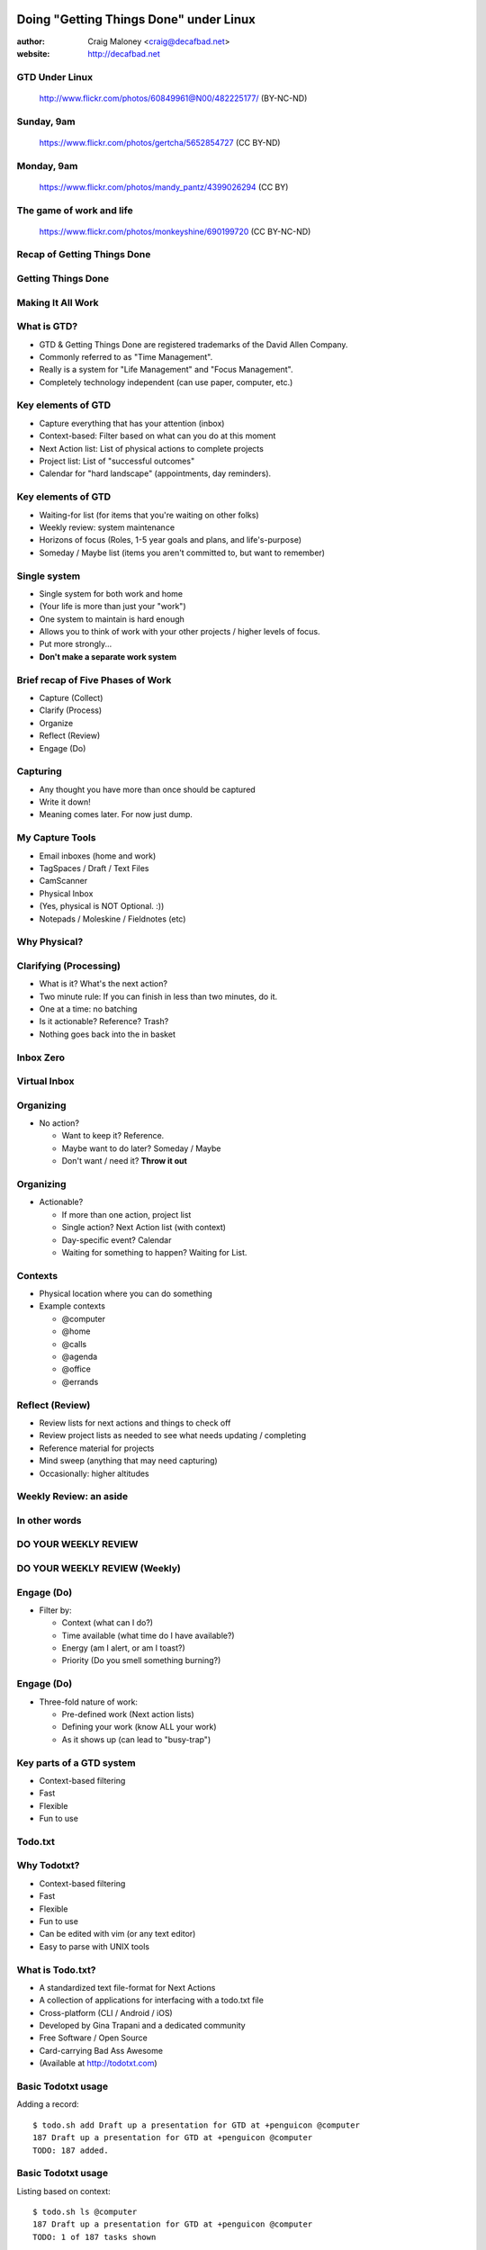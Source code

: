 .. Doing Getting Things Done under Linux slides file, created by
   hieroglyph-quickstart on Tue Apr 22 22:27:41 2015.

=======================================
Doing "Getting Things Done" under Linux
=======================================
:author: Craig Maloney <craig@decafbad.net>

:website: http://decafbad.net

GTD Under Linux
===============
.. figure:: /_static/482225177_c083cff10f_o.jpg
   :class: fill

   http://www.flickr.com/photos/60849961@N00/482225177/ (BY-NC-ND)

Sunday, 9am
===========
.. figure::  /_static/5652854727_3bebef04d2_o.jpg
   :class: fill
   :scale: 100

   https://www.flickr.com/photos/gertcha/5652854727 (CC BY-ND)

Monday, 9am
===========
.. figure:: /_static/4399026294_1f3906969d_o.jpg
   :class: fill

   https://www.flickr.com/photos/mandy_pantz/4399026294 (CC BY)

The game of work and life
=========================

.. figure:: /_static/690199720_6f82dc7f61_o.jpg
   :class: fill

   https://www.flickr.com/photos/monkeyshine/690199720 (CC BY-NC-ND)

Recap of Getting Things Done
============================

Getting Things Done
===================
.. image:: /_static/Getting_Things_Done.jpg
    :scale: 50
    :align: right

Making It All Work
===================
.. image:: /_static/david-allen-gtd-making-it-all-work.jpg
    :scale: 50
    :align: right

What is GTD?
============

.. rst-class:: build

- GTD & Getting Things Done are registered trademarks of the David Allen Company.
- Commonly referred to as "Time Management".
- Really is a system for "Life Management" and "Focus Management".
- Completely technology independent (can use paper, computer, etc.)

Key elements of GTD
===================
.. rst-class:: build

- Capture everything that has your attention (inbox)
- Context-based: Filter based on what can you do at this moment
- Next Action list: List of physical actions to complete projects
- Project list: List of "successful outcomes"
- Calendar for "hard landscape" (appointments, day reminders).

Key elements of GTD
===================
.. rst-class:: build

- Waiting-for list (for items that you're waiting on other folks)
- Weekly review: system maintenance
- Horizons of focus (Roles, 1-5 year goals and plans, and life's-purpose)
- Someday / Maybe list (items you aren't committed to, but want to remember)

Single system
=============
.. rst-class:: build

- Single system for both work and home
- (Your life is more than just your "work")
- One system to maintain is hard enough
- Allows you to think of work with your other projects / higher levels of focus.
- Put more strongly...
- **Don't make a separate work system**

Brief recap of Five Phases of Work
==================================
.. rst-class:: build

- Capture (Collect)
- Clarify (Process)
- Organize
- Reflect (Review)
- Engage (Do)

Capturing
=========
.. rst-class:: build

- Any thought you have more than once should be captured
- Write it down!
- Meaning comes later. For now just dump.

My Capture Tools
================
.. rst-class:: build

- Email inboxes (home and work)
- TagSpaces / Draft / Text Files
- CamScanner
- Physical Inbox
- (Yes, physical is NOT Optional. :))
- Notepads / Moleskine / Fieldnotes (etc)

Why Physical?
=============
.. nextslide::
.. figure:: /_static/pre_inbox.jpg
   :class: fill

.. nextslide:: 
.. figure:: /_static/post_inbox.jpg
   :class: fill

Clarifying (Processing)
=======================
.. rst-class:: build

- What is it? What's the next action?
- Two minute rule: If you can finish in less than two minutes, do it.
- One at a time: no batching
- Is it actionable? Reference? Trash?
- Nothing goes back into the in basket

Inbox Zero
==========

Virtual Inbox
=============
.. figure:: /_static/tagspaces_someday.png
   :class: fill

Organizing
==========
- No action?

  * Want to keep it? Reference.
  * Maybe want to do later? Someday / Maybe
  * Don't want / need it? **Throw it out**

Organizing
==========
- Actionable?

  * If more than one action, project list
  * Single action? Next Action list (with context)
  * Day-specific event? Calendar
  * Waiting for something to happen? Waiting for List.

Contexts
========
.. rst-class:: build

- Physical location where you can do something
- Example contexts

  * @computer
  * @home 
  * @calls
  * @agenda
  * @office
  * @errands

Reflect (Review)
================
.. rst-class:: build

- Review lists for next actions and things to check off
- Review project lists as needed to see what needs updating / completing
- Reference material for projects
- Mind sweep (anything that may need capturing)
- Occasionally: higher altitudes

Weekly Review: an aside
=======================

In other words
==============

DO YOUR WEEKLY REVIEW
=====================

DO YOUR WEEKLY REVIEW (Weekly)
==============================

Engage (Do)
===========
.. rst-class:: build

- Filter by:

  * Context (what can I do?)
  * Time available (what time do I have available?)
  * Energy (am I alert, or am I toast?)
  * Priority (Do you smell something burning?)

Engage (Do)
===========
.. rst-class:: build

- Three-fold nature of work:
  
  * Pre-defined work (Next action lists)
  * Defining your work (know ALL your work)
  * As it shows up (can lead to "busy-trap")


Key parts of a GTD system
=========================
.. rst-class:: build


- Context-based filtering
- Fast
- Flexible
- Fun to use

Todo.txt
========
.. image:: /_static/todotxt-apps_lrg.png 
    :align: right

Why Todotxt?
============

.. rst-class:: build

- Context-based filtering
- Fast
- Flexible
- Fun to use
- Can be edited with vim (or any text editor)
- Easy to parse with UNIX tools

What is Todo.txt?
=================
.. rst-class:: build

- A standardized text file-format for Next Actions
- A collection of applications for interfacing with a todo.txt file
- Cross-platform (CLI / Android / iOS)
- Developed by Gina Trapani and a dedicated community
- Free Software / Open Source
- Card-carrying Bad Ass Awesome
- (Available at http://todotxt.com)

Basic Todotxt usage
===================
Adding a record::

   $ todo.sh add Draft up a presentation for GTD at +penguicon @computer
   187 Draft up a presentation for GTD at +penguicon @computer
   TODO: 187 added.

Basic Todotxt usage
===================
Listing based on context::

   $ todo.sh ls @computer
   187 Draft up a presentation for GTD at +penguicon @computer
   TODO: 1 of 187 tasks shown

Basic Todotxt usage
===================
Mark a Next Action as done:: 

   $ todo.sh do 187
   187 x 2015-04-30 Draft up a presentation for GTD at +penguicon @computer
   TODO: 187 marked as done.
   x 2015-04-30 Draft up a presentation for GTD at +penguicon @computer
   TODO: /home/craig/Dropbox/todo/todo.txt archived.

Basic Todotxt usage
===================

List contexts currently in use::

    $ todo.sh lsc
    @agenda
    @bills
    @calls
    @computer
    @errands
    @home
    @office
    @parents
    @read
    @waiting

Basic Todotxt usage
===================

Todotxt can list on any keyword::

   craig@bluemidget:~$ t ls penguicon
   186 Bring in the luggage for Penguicon packing @home
   187 Draft up a presentation for GTD at +penguicon @computer
   162 Flesh out the slide outline for the GTD under Linux slides for Penguicon @computer
   067 Plan for Penguicon 2015 +project
   076 Present a GTD under Linux presentation at Penguicon +project
   --
   TODO: 5 of 187 tasks shown

Bash Aliases
============

    ``alias t='todo.sh'``

Basic Todotxt usage
===================

Prioritize a next action::
    
    craig@bluemidget:~$ t pri 186 a
    186 (A) Bring in the luggage for Penguicon packing @home
    TODO: 186 prioritized (A).

    craig@bluemidget:~$ t ls penguicon
    186 (A) Bring in the luggage for Penguicon packing @home
    187 Draft up a presentation for GTD at +penguicon @computer
    162 Flesh out the slide outline for the GTD under Linux slides for Penguicon @computer
    067 Plan for Penguicon 2015 +project
    076 Present a GTD under Linux presentation at Penguicon +project
    --
    TODO: 5 of 187 tasks shown

Getting Things Done: Projects
=============================
.. rst-class:: build

- "Outcomes I want to have happen" list
- Clear statement of what you want to have true when complete:

  * "Garage" - What does "Garage" mean?
  * "Clean garage" - Getting warmer
  * "Clean and organize the garage so I can park the cars in there again" - Much better!

Projects under Todotxt
======================

.. rst-class:: build

- Unfortunately, Todotxt doesn't have great project support baked in
- Limited to ``+project_name``
- Better served as keywords than a project list
- (I use a separate ``+project`` project tag for my projects list)

Projects under Todotxt
======================
Project list best practice::

    t add Convert +penguicon slides to Hieroglyph +project
    t add Edit index.rst to copy the +penguicon slides over @computer
    t add Copy images for the +penguicon presentation to _static @computer

    craig@bluemidget:~$ t ls +penguicon
    188 Convert +penguicon slides to Hieroglyph +project
    190 Copy images for the +penguicon presentation to _static @computer
    187 Draft up a presentation for GTD at +penguicon @computer
    189 Edit index.rst to copy the +penguicon slides over @computer

Waiting for:
============
Making a "waiting for" next action::

    craig@gaplus:~$ t do 196
    196 x 2015-04-23 Put the final touches on the quarterly report for John @office
    TODO: 196 marked as done.
    x 2015-04-23 Put the final touches on the quarterly report for John @office
    TODO: /home/craig/Dropbox/todo/todo.txt archived.
    craig@gaplus:~$ t add John: OK with the quarterly report formatting / numbers @waiting
    195 John: OK with the quarterly report formatting / numbers @waiting
    TODO: 195 added.

List projects (tags)
====================
List the projects (tags)::

    craig@gaplus:~$ t lsprj
    +159
    +166
    +33
    +789
    +811
    +970
    +974
    +mug
    +openlab
    +penguicon
    +project_notes

Handy Addons
============

- schedule
- recur
- edit
- More at: https://github.com/ginatrapani/todo.txt-cli/wiki/Todo.sh-Add-on-Directory

Schedule
========
Add dates to next actions::

  craig@gaplus:~$ t ls +penguicon
  188 Convert +penguicon slides to Hieroglyph +project
  190 Copy images for the +penguicon presentation to _static @computer
  187 Draft up a presentation for GTD at +penguicon @computer
  189 Edit index.rst to copy the +penguicon slides over @computer
  --
  TODO: 4 of 194 tasks shown


Schedule
========
Add dates to next actions::

  craig@gaplus:~$ t schedule 190 thu
  190 Copy images for the +penguicon presentation to _static @computer due:2015-04-23

  craig@gaplus:~$ t v due +penguicon
  =====  Dates  =====

  ---  2015-04-23  ---
  190 Copy images for the +penguicon presentation to _static @computer

Recur
=====
- Recurring tasks (best with cron)

recur.txt::

  daily: Scoop Pixel's Poops @home
  friday: Ensure my timesheet is up to date and current @office

Running recur::

  craig@lister:~$ t recur
  194 Scoop Pixel's Poops @home
  TODO: 194 added.

Higher levels of focus
======================
.. figure:: /_static/tagspaces_higher_levels.png
    :class: fill

Someday / Maybe
===============
.. figure:: /_static/tagspaces_someday.png
   :class: fill

What's the point of all this?
=============================
.. rst-class:: build

- Keep things off your mind
- Be present
- Know what you need to do
- Know what you're not doing

Questions?
==========
.. image:: /_static/todotxt-apps_lrg.png 
    :align: right

Links
=====
- http://gettingthingsdone.com
- http://todotxt.com
- http://getontracks.org
- http://www.tagspaces.org/

Google+ Community
=================
.. image:: /_static/google_plus.png
    :align: right

Thank you!
==========

=======================================
Doing "Getting Things Done" under Linux
=======================================
:author: Craig Maloney <craig@decafbad.net>

:website: http://decafbad.net

